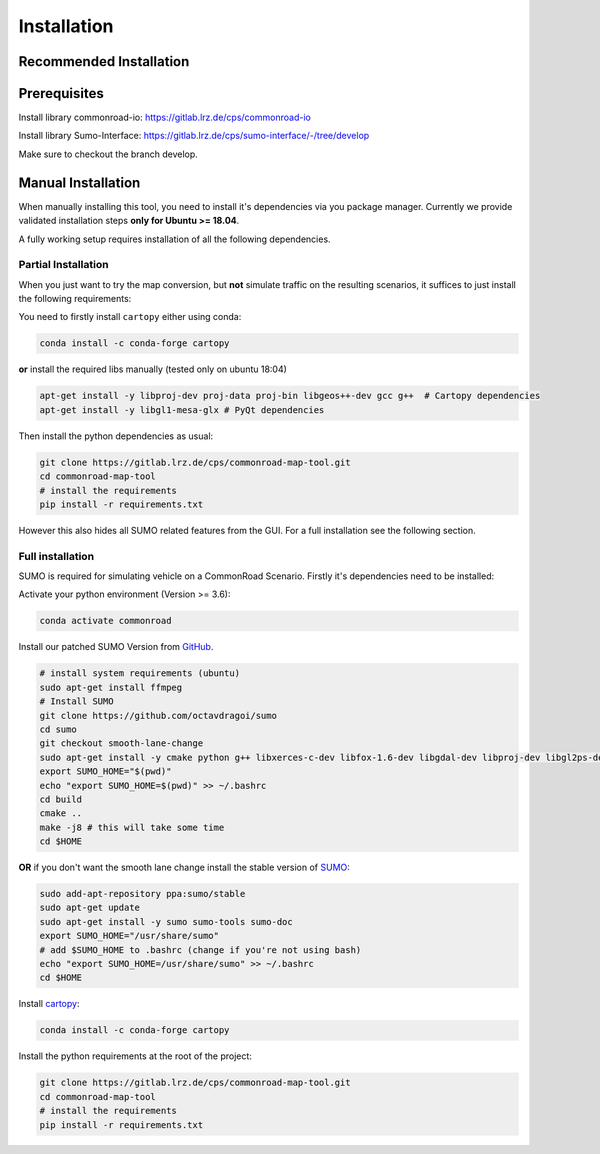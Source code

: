 .. 
  Normally, there are no heading levels assigned to certain characters as the structure is
  determined from the succession of headings. However, this convention is used in Python’s
  Style Guide for documenting which you may follow:

  # with overline, for parts
  * for chapters
  = for sections
  - for subsections
  ^ for subsubsections
  " for paragraphs

.. _installation:

Installation
############

Recommended Installation
************************

Prerequisites
*************
Install library commonroad-io: https://gitlab.lrz.de/cps/commonroad-io 

Install library Sumo-Interface: https://gitlab.lrz.de/cps/sumo-interface/-/tree/develop

Make sure to checkout the branch develop.

Manual Installation
*******************
When manually installing this tool, you need to install it's dependencies via you package manager. 
Currently we provide validated installation steps **only for Ubuntu >= 18.04**.

A fully working setup requires installation of all the following dependencies.

Partial Installation
====================
When you just want to try the map conversion, but **not** simulate traffic on the resulting scenarios,
it suffices to just install the following requirements:

You need to firstly install ``cartopy`` either using conda:

.. code-block:: bash

  conda install -c conda-forge cartopy

**or** install the required libs manually (tested only on ubuntu 18:04)

.. code-block:: bash

  apt-get install -y libproj-dev proj-data proj-bin libgeos++-dev gcc g++  # Cartopy dependencies
  apt-get install -y libgl1-mesa-glx # PyQt dependencies

Then install the python dependencies as usual:

.. code-block:: bash

  git clone https://gitlab.lrz.de/cps/commonroad-map-tool.git
  cd commonroad-map-tool
  # install the requirements
  pip install -r requirements.txt

However this also hides all SUMO related features from the GUI. For a full installation see the following section.

Full installation
=================
SUMO is required for simulating vehicle on a CommonRoad Scenario. Firstly it's dependencies need to be installed:


Activate your python environment (Version >= 3.6):

.. code-block:: bash

  conda activate commonroad

Install our patched SUMO Version from `GitHub <https://github.com/octavdragoi/sumo>`_.

.. code-block:: bash

  # install system requirements (ubuntu)
  sudo apt-get install ffmpeg
  # Install SUMO
  git clone https://github.com/octavdragoi/sumo
  cd sumo
  git checkout smooth-lane-change
  sudo apt-get install -y cmake python g++ libxerces-c-dev libfox-1.6-dev libgdal-dev libproj-dev libgl2ps-dev swig
  export SUMO_HOME="$(pwd)"
  echo "export SUMO_HOME=$(pwd)" >> ~/.bashrc
  cd build
  cmake ..
  make -j8 # this will take some time
  cd $HOME

**OR** if you don't want the smooth lane change install the stable version of `SUMO <https://sumo.dlr.de/docs/Installing.html>`_:

.. code-block:: bash

  sudo add-apt-repository ppa:sumo/stable
  sudo apt-get update
  sudo apt-get install -y sumo sumo-tools sumo-doc
  export SUMO_HOME="/usr/share/sumo"
  # add $SUMO_HOME to .bashrc (change if you're not using bash)
  echo "export SUMO_HOME=/usr/share/sumo" >> ~/.bashrc
  cd $HOME

Install `cartopy <https://scitools.org.uk/cartopy/docs/latest/installing.html>`_:

.. code-block:: bash

  conda install -c conda-forge cartopy

Install the python requirements at the root of the project:

.. code-block:: bash

  git clone https://gitlab.lrz.de/cps/commonroad-map-tool.git
  cd commonroad-map-tool
  # install the requirements
  pip install -r requirements.txt
